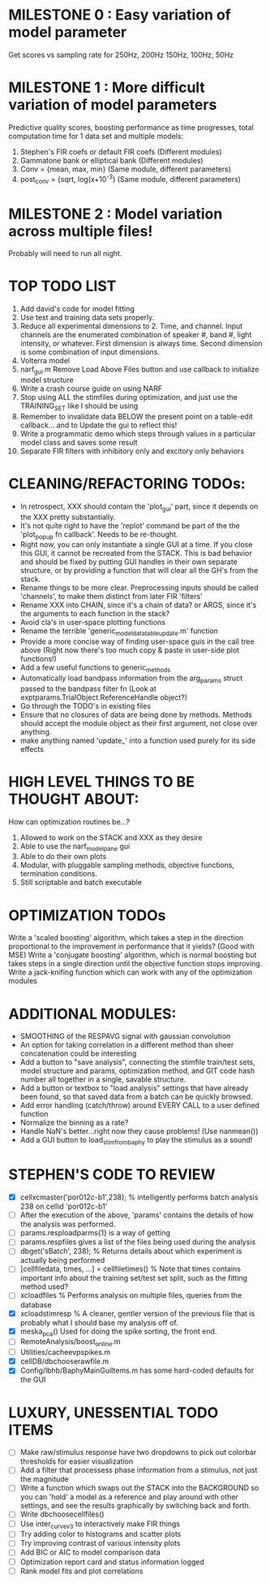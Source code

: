 * MILESTONE 0 : Easy variation of model parameter
  Get scores vs sampling rate for 250Hz, 200Hz 150Hz, 100Hz, 50Hz
* MILESTONE 1 : More difficult variation of model parameters
  Predictive quality scores, boosting performance as time progresses, total computation time for 1 data set and multiple models:
  1. Stephen's FIR coefs or default FIR coefs (Different modules)
  2. Gammatone bank or elliptical bank (Different modules) 
  3. Conv = {mean, max, min}           (Same module, different parameters)
  4. post_conv = {sqrt, log(x+10^-3)   (Same module, different parameters)
* MILESTONE 2 : Model variation across multiple files!
  Probably will need to run all night.

* TOP TODO LIST
  3. Add david's code for model fitting
  4. Use test and training data sets properly.
  5. Reduce all experimental dimensions to 2. Time, and channel. Input channels are the enumerated combination of speaker #, band #, light intensity, or whatever. 
     First dimension is always time. 
     Second dimension is some combination of input dimensions. 
  6. Volterra model
  7. narf_gui.m Remove Load Above Files button and use callback to initialize model structure
  8. Write a crash course guide on using NARF
  9. Stop using ALL the stimfiles during optimization, and just use the TRAINING_SET like I should be using
  10. Remember to invalidate data BELOW the present point on a table-edit callback... and to Update the gui to reflect this!
  11. Write a programmatic demo which steps through values in a particular model class and saves some result
  12. Separate FIR filters with inhibitory only and excitory only behaviors

* CLEANING/REFACTORING TODOs:
  - In retrospect, XXX should contain the 'plot_gui' part, since it depends on the XXX pretty substantially.
  - It's not quite right to have the 'replot' command be part of the the 'plot_popup fn callback'. Needs to be re-thought.
  - Right now, you can only instantiate a single GUI at a time. If you close this GUI, it cannot be recreated from the STACK. This is bad behavior and should be fixed by putting GUI handles in their own separate structure, or by providing a function that will clear all the GH's from the stack.
  - Rename things to be more clear. Preprocessing inputs should be called 'channels', to make them distinct from later FIR 'filters' 
  -   Rename XXX into CHAIN, since it's a chain of data? or ARGS, since it's the arguments to each function in the stack?
  - Avoid cla's in user-space plotting functions
  - Rename the terrible 'generic_model_data_table_update.m' function
  - Provide a more concise way of finding user-space guis in the call tree above (Right now there's too much copy & paste in user-side plot functions!)
  - Add a few useful functions to generic_methods
  - Automatically load bandpass information from the arg_params struct passed to the bandpass filter fn (Look at exptparams.TrialObject.ReferenceHandle object?)
  - Go through the TODO's in existing files
  - Ensure that no closures of data are being done by methods. Methods should accept the module object as their first argument, not close over anything.
  - make anything named 'update_' into a function used purely for its side effects

* HIGH LEVEL THINGS TO BE THOUGHT ABOUT:
  How can optimization routines be...?
  1. Allowed to work on the STACK and XXX as they desire
  2. Able to use the narf_modelpane gui 
  3. Able to do their own plots
  4. Modular, with pluggable sampling methods, objective functions, termination conditions.
  5. Still scriptable and batch executable

* OPTIMIZATION TODOs
  Write a 'scaled boosting' algorithm, which takes a step in the direction proportional to the improvement in performance that it yields? (Good with MSE)
  Write a 'conjugate boosting' algorithm, which is normal boosting but takes steps in a single direction until the objective function stops improving.
  Write a jack-knifing function which can work with any of the optimization modules

* ADDITIONAL MODULES: 
  - SMOOTHING of the RESPAVG signal with gaussian convolution
  - An option for taking correlation in a different method than sheer concatenation could be interesting
  - Add a button to "save analysis", connecting the stimfile train/test sets, model structure and params, optimization method, and GIT code hash number all together in a single, savable structure.
  - Add a button or textbox to "load analysis" settings that have already been found, so that saved data from a batch can be quickly browsed.
  - Add error handling (catch/throw) around EVERY CALL to a user defined function
  - Normalize the binning as a rate?
  - Handle NaN's better...right now they cause problems! (Use nanmean())
  - Add a GUI button to load_stim_from_baphy to play the stimulus as a sound!

* STEPHEN'S CODE TO REVIEW
  - [X] cellxcmaster('por012c-b1',238); % intelligently performs batch analysis 238 on cellid 'por012c-b1'
  - [ ] After the execution of the above, 'params' contains the details of how the analysis was performed.
  - [ ] params.resploadparms{1} is a way of getting
  - [ ] params.respfiles gives a list of the files being used during the analysis
  - [ ] dbget('sBatch', 238); % Returns details about which experiment is actually being performed
  - [ ] [cellfiledata, times, ...] = cellfiletimes()      % Note that times contains important info about the training set/test set split, such as the fitting method used?
  - [ ] xcloadfiles      % Performs analysis on multiple files, queries from the database
  - [X] xcloadstimresp   % A cleaner, gentler version of the previous file that is probably what I should base my analysis off of. 
  - [X] meska_pca()                              Used for doing the spike sorting, the front end. 
  - [ ] RemoteAnalysis/boost_online.m
  - [ ] Utilities/cacheevpspikes.m
  - [X] cellDB/dbchooserawfile.m
  - [X] Config/lbhb/BaphyMainGuiItems.m  has some hard-coded defaults for the GUI

* LUXURY, UNESSENTIAL TODO ITEMS 
  - [ ] Make raw/stimulus response have two dropdowns to pick out colorbar thresholds for easier visualization
  - [ ] Add a filter that processess phase information from a stimulus, not just the magnitude
  - [ ] Write a function which swaps out the STACK into the BACKGROUND so you can 'hold' a model as a reference and play around with other settings, and see the results graphically by switching back and forth.
  - [ ] Write dbchoosecellfiles()
  - [ ] Use inter_curve_v3 to interactively make FIR things
  - [ ] Try adding color to histograms and scatter plots
  - [ ] Try improving contrast of various intensity plots
  - [ ] Add BIC or AIC to model comparison data
  - [ ] Optimization report card and status information logged
  - [ ] Rank model fits and plot correlations
